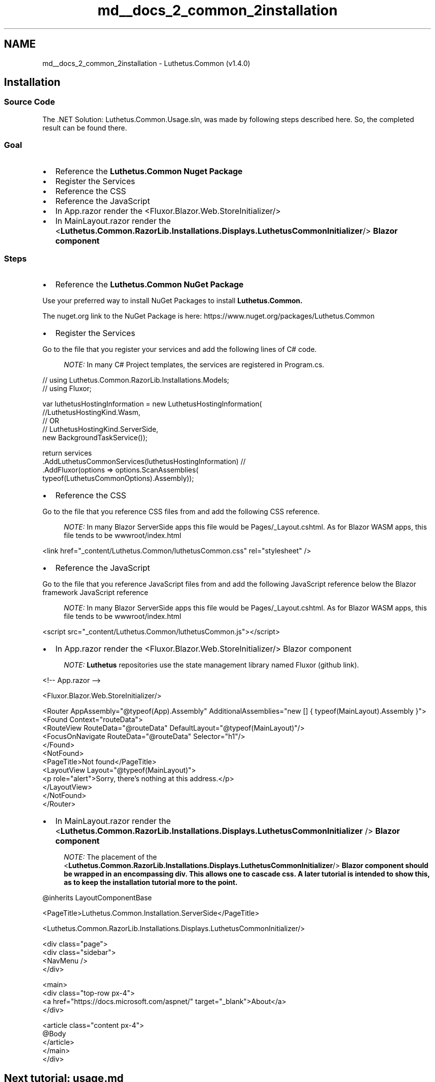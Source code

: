 .TH "md__docs_2_common_2installation" 3 "Version 1.0.0" "Luthetus.Ide" \" -*- nroff -*-
.ad l
.nh
.SH NAME
md__docs_2_common_2installation \- Luthetus\&.Common (v1\&.4\&.0) 
.PP

.SH "Installation"
.PP
.SS "Source Code"
The \&.NET Solution: \fRLuthetus\&.Common\&.Usage\&.sln\fP, was made by following steps described here\&. So, the completed result can be found there\&.
.SS "Goal"
.IP "\(bu" 2
Reference the \fR\fBLuthetus\&.Common\fP\fP Nuget Package
.IP "\(bu" 2
Register the \fRServices\fP
.IP "\(bu" 2
Reference the \fRCSS\fP
.IP "\(bu" 2
Reference the \fRJavaScript\fP
.IP "\(bu" 2
In \fRApp\&.razor\fP render the \fR<Fluxor\&.Blazor\&.Web\&.StoreInitializer/>\fP
.IP "\(bu" 2
In \fRMainLayout\&.razor\fP render the \fR<\fBLuthetus\&.Common\&.RazorLib\&.Installations\&.Displays\&.LuthetusCommonInitializer\fP/>\fP Blazor component
.PP
.SS "Steps"
.IP "\(bu" 2
Reference the \fR\fBLuthetus\&.Common\fP\fP NuGet Package
.PP

.PP
Use your preferred way to install NuGet Packages to install \fR\fBLuthetus\&.Common\fP\fP\&.

.PP
The nuget\&.org link to the NuGet Package is here: https://www.nuget.org/packages/Luthetus.Common

.PP
.IP "\(bu" 2
Register the \fRServices\fP
.PP

.PP
Go to the file that you register your services and add the following lines of C# code\&.

.PP
.RS 4
\fINOTE:\fP In many C# Project templates, the services are registered in \fRProgram\&.cs\fP\&. 
.RE
.PP

.PP
.PP
.nf
// using Luthetus\&.Common\&.RazorLib\&.Installations\&.Models;
// using Fluxor;

var luthetusHostingInformation = new LuthetusHostingInformation(
    //LuthetusHostingKind\&.Wasm,
    // OR
    // LuthetusHostingKind\&.ServerSide,
    new BackgroundTaskService());

return services
    \&.AddLuthetusCommonServices(luthetusHostingInformation) // 
    \&.AddFluxor(options => options\&.ScanAssemblies(
        typeof(LuthetusCommonOptions)\&.Assembly));
.fi
.PP

.PP
.IP "\(bu" 2
Reference the \fRCSS\fP
.PP

.PP
Go to the file that you reference CSS files from and add the following CSS reference\&.

.PP
.RS 4
\fINOTE:\fP In many Blazor ServerSide apps this file would be \fRPages/_Layout\&.cshtml\fP\&. As for Blazor WASM apps, this file tends to be \fRwwwroot/index\&.html\fP 
.RE
.PP

.PP
.PP
.nf
<link href="_content/Luthetus\&.Common/luthetusCommon\&.css" rel="stylesheet" />
.fi
.PP

.PP
.IP "\(bu" 2
Reference the \fRJavaScript\fP
.PP

.PP
Go to the file that you reference JavaScript files from and add the following JavaScript reference below the Blazor framework JavaScript reference

.PP
.RS 4
\fINOTE:\fP In many Blazor ServerSide apps this file would be \fRPages/_Layout\&.cshtml\fP\&. As for Blazor WASM apps, this file tends to be \fRwwwroot/index\&.html\fP 
.RE
.PP

.PP
.PP
.nf
<script src="_content/Luthetus\&.Common/luthetusCommon\&.js"></script>
.fi
.PP

.PP
.IP "\(bu" 2
In \fRApp\&.razor\fP render the \fR<Fluxor\&.Blazor\&.Web\&.StoreInitializer/>\fP Blazor component
.PP

.PP
.RS 4
\fINOTE:\fP \fBLuthetus\fP repositories use the state management library named \fRFluxor\fP (\fRgithub link\fP)\&. 
.RE
.PP

.PP
.PP
.nf
<!\-\- App\&.razor \-\->

<Fluxor\&.Blazor\&.Web\&.StoreInitializer/>

<Router AppAssembly="@typeof(App)\&.Assembly" AdditionalAssemblies="new [] { typeof(MainLayout)\&.Assembly }">
    <Found Context="routeData">
        <RouteView RouteData="@routeData" DefaultLayout="@typeof(MainLayout)"/>
        <FocusOnNavigate RouteData="@routeData" Selector="h1"/>
    </Found>
    <NotFound>
        <PageTitle>Not found</PageTitle>
        <LayoutView Layout="@typeof(MainLayout)">
            <p role="alert">Sorry, there's nothing at this address\&.</p>
        </LayoutView>
    </NotFound>
</Router>
.fi
.PP

.PP
.IP "\(bu" 2
In \fRMainLayout\&.razor\fP render the \fR<\fBLuthetus\&.Common\&.RazorLib\&.Installations\&.Displays\&.LuthetusCommonInitializer\fP />\fP Blazor component
.PP

.PP
.RS 4
\fINOTE:\fP The placement of the \fR<\fBLuthetus\&.Common\&.RazorLib\&.Installations\&.Displays\&.LuthetusCommonInitializer\fP/>\fP Blazor component should be wrapped in an encompassing div\&. This allows one to cascade css\&. A later tutorial is intended to show this, as to keep the installation tutorial more to the point\&. 
.RE
.PP

.PP
.PP
.nf
@inherits LayoutComponentBase

<PageTitle>Luthetus\&.Common\&.Installation\&.ServerSide</PageTitle>

<Luthetus\&.Common\&.RazorLib\&.Installations\&.Displays\&.LuthetusCommonInitializer/>

<div class="page">
    <div class="sidebar">
        <NavMenu />
    </div>

    <main>
        <div class="top\-row px\-4">
            <a href="https://docs\&.microsoft\&.com/aspnet/" target="_blank">About</a>
        </div>

        <article class="content px\-4">
            @Body
        </article>
    </main>
</div>
.fi
.PP
.SH "Next tutorial: \fBusage\&.md\fP"
.PP

